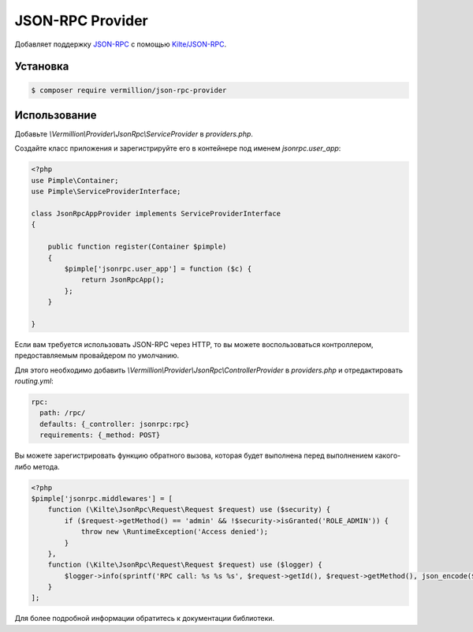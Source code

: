JSON-RPC Provider
=================

Добавляет поддержку `JSON-RPC <http://www.jsonrpc.org/specification>`_ с помощью `Kilte/JSON-RPC <https://github.com/Kilte/json-rpc>`_. 

Установка
---------

.. code-block:: sh

    $ composer require vermillion/json-rpc-provider

Использование
-------------

Добавьте `\\Vermillion\\Provider\\JsonRpc\\ServiceProvider` в `providers.php`.

Создайте класс приложения и зарегистрируйте его в контейнере под именем `jsonrpc.user_app`:

.. code-block:: php

    <?php
    use Pimple\Container;
    use Pimple\ServiceProviderInterface;
    
    class JsonRpcAppProvider implements ServiceProviderInterface
    {
    
        public function register(Container $pimple)
        {
            $pimple['jsonrpc.user_app'] = function ($c) {
                return JsonRpcApp();
            };
        }
    
    }
    
Если вам требуется использовать JSON-RPC через HTTP, то вы можете воспользоваться контроллером, предоставляемым провайдером по умолчанию.

Для этого необходимо добавить `\\Vermillion\\Provider\\JsonRpc\\ControllerProvider` в `providers.php` и отредактировать `routing.yml`:

.. code-block:: yaml

    rpc:
      path: /rpc/
      defaults: {_controller: jsonrpc:rpc}
      requirements: {_method: POST}


Вы можете зарегистрировать функцию обратного вызова, которая будет выполнена перед выполнением какого-либо метода.

.. code-block:: php

    <?php
    $pimple['jsonrpc.middlewares'] = [
        function (\Kilte\JsonRpc\Request\Request $request) use ($security) {
            if ($request->getMethod() == 'admin' && !$security->isGranted('ROLE_ADMIN')) {
                throw new \RuntimeException('Access denied');
            }
        },
        function (\Kilte\JsonRpc\Request\Request $request) use ($logger) {
            $logger->info(sprintf('RPC call: %s %s %s', $request->getId(), $request->getMethod(), json_encode($request->getParams())));
        }
    ];


Для более подробной информации обратитесь к документации библиотеки.